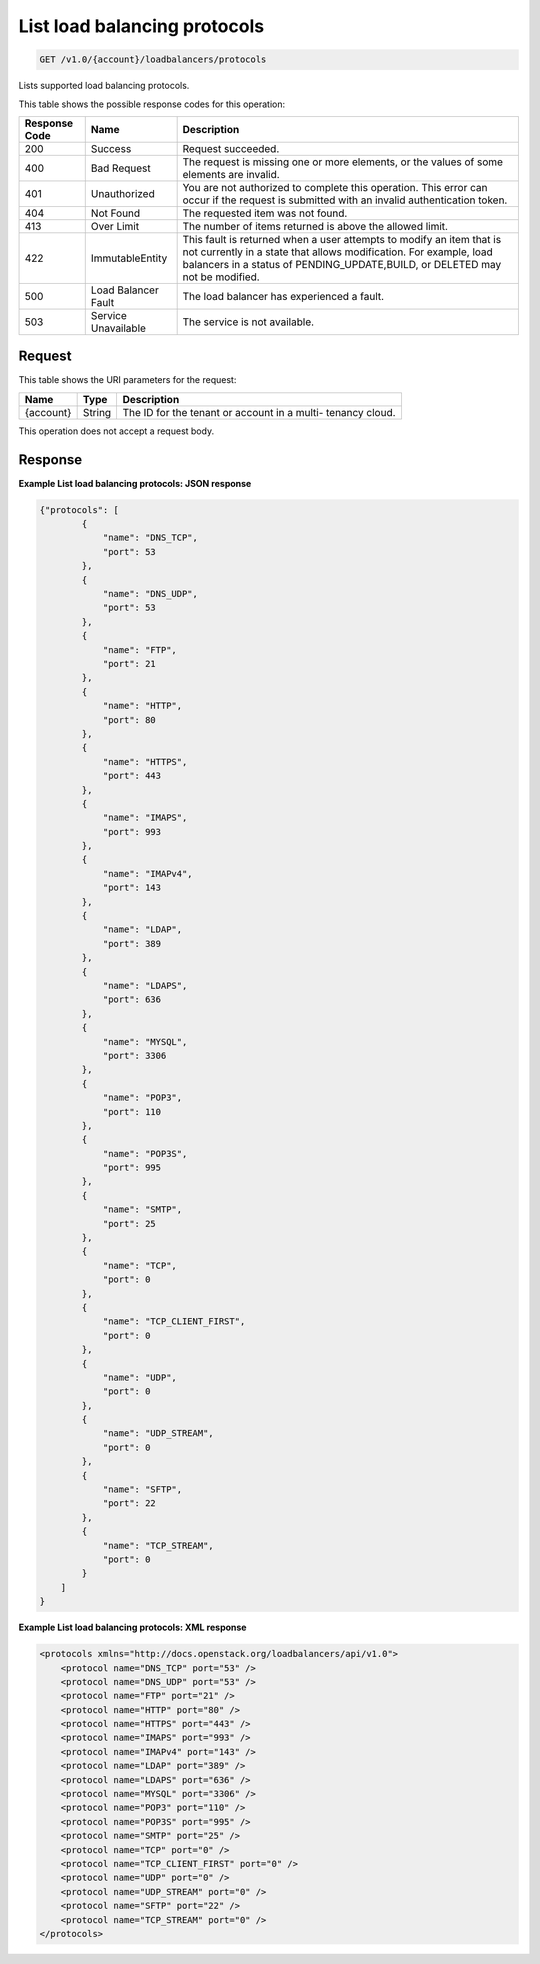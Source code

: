 
.. THIS OUTPUT IS GENERATED FROM THE WADL. DO NOT EDIT.

.. _get-list-load-balancing-protocols-v1.0-account-loadbalancers-protocols:

List load balancing protocols
^^^^^^^^^^^^^^^^^^^^^^^^^^^^^^^^^^^^^^^^^^^^^^^^^^^^^^^^^^^^^^^^^^^^^^^^^^^^^^^^

.. code::

    GET /v1.0/{account}/loadbalancers/protocols

Lists supported load balancing protocols.



This table shows the possible response codes for this operation:


+--------------------------+-------------------------+-------------------------+
|Response Code             |Name                     |Description              |
+==========================+=========================+=========================+
|200                       |Success                  |Request succeeded.       |
+--------------------------+-------------------------+-------------------------+
|400                       |Bad Request              |The request is missing   |
|                          |                         |one or more elements, or |
|                          |                         |the values of some       |
|                          |                         |elements are invalid.    |
+--------------------------+-------------------------+-------------------------+
|401                       |Unauthorized             |You are not authorized   |
|                          |                         |to complete this         |
|                          |                         |operation. This error    |
|                          |                         |can occur if the request |
|                          |                         |is submitted with an     |
|                          |                         |invalid authentication   |
|                          |                         |token.                   |
+--------------------------+-------------------------+-------------------------+
|404                       |Not Found                |The requested item was   |
|                          |                         |not found.               |
+--------------------------+-------------------------+-------------------------+
|413                       |Over Limit               |The number of items      |
|                          |                         |returned is above the    |
|                          |                         |allowed limit.           |
+--------------------------+-------------------------+-------------------------+
|422                       |ImmutableEntity          |This fault is returned   |
|                          |                         |when a user attempts to  |
|                          |                         |modify an item that is   |
|                          |                         |not currently in a state |
|                          |                         |that allows              |
|                          |                         |modification. For        |
|                          |                         |example, load balancers  |
|                          |                         |in a status of           |
|                          |                         |PENDING_UPDATE,BUILD, or |
|                          |                         |DELETED may not be       |
|                          |                         |modified.                |
+--------------------------+-------------------------+-------------------------+
|500                       |Load Balancer Fault      |The load balancer has    |
|                          |                         |experienced a fault.     |
+--------------------------+-------------------------+-------------------------+
|503                       |Service Unavailable      |The service is not       |
|                          |                         |available.               |
+--------------------------+-------------------------+-------------------------+


Request
""""""""""""""""




This table shows the URI parameters for the request:

+--------------------------+-------------------------+-------------------------+
|Name                      |Type                     |Description              |
+==========================+=========================+=========================+
|{account}                 |String                   |The ID for the tenant or |
|                          |                         |account in a multi-      |
|                          |                         |tenancy cloud.           |
+--------------------------+-------------------------+-------------------------+





This operation does not accept a request body.




Response
""""""""""""""""










**Example List load balancing protocols: JSON response**


.. code::

    {"protocols": [
            {
                "name": "DNS_TCP",
                "port": 53
            },
            {
                "name": "DNS_UDP",
                "port": 53
            },
            {
                "name": "FTP",
                "port": 21
            },
            {
                "name": "HTTP",
                "port": 80
            },
            {
                "name": "HTTPS",
                "port": 443
            },
            {
                "name": "IMAPS",
                "port": 993
            },
            {
                "name": "IMAPv4",
                "port": 143
            },
            {
                "name": "LDAP",
                "port": 389
            },
            {
                "name": "LDAPS",
                "port": 636
            },
            {
                "name": "MYSQL",
                "port": 3306
            },
            {
                "name": "POP3",
                "port": 110
            },
            {
                "name": "POP3S",
                "port": 995
            },
            {
                "name": "SMTP",
                "port": 25
            },
            {
                "name": "TCP",
                "port": 0
            },
            {
                "name": "TCP_CLIENT_FIRST",
                "port": 0
            },
            {
                "name": "UDP",
                "port": 0
            },
            {
                "name": "UDP_STREAM",
                "port": 0
            },
            {
                "name": "SFTP",
                "port": 22
            },
            {
                "name": "TCP_STREAM",
                "port": 0
            }
        ]
    }
    


**Example List load balancing protocols: XML response**


.. code::

    <protocols xmlns="http://docs.openstack.org/loadbalancers/api/v1.0">
        <protocol name="DNS_TCP" port="53" />
        <protocol name="DNS_UDP" port="53" />
        <protocol name="FTP" port="21" />
        <protocol name="HTTP" port="80" />
        <protocol name="HTTPS" port="443" />
        <protocol name="IMAPS" port="993" />
        <protocol name="IMAPv4" port="143" />
        <protocol name="LDAP" port="389" />
        <protocol name="LDAPS" port="636" />
        <protocol name="MYSQL" port="3306" />
        <protocol name="POP3" port="110" />
        <protocol name="POP3S" port="995" />
        <protocol name="SMTP" port="25" />
        <protocol name="TCP" port="0" />
        <protocol name="TCP_CLIENT_FIRST" port="0" />
        <protocol name="UDP" port="0" />
        <protocol name="UDP_STREAM" port="0" />
        <protocol name="SFTP" port="22" />
        <protocol name="TCP_STREAM" port="0" />
    </protocols>
    

